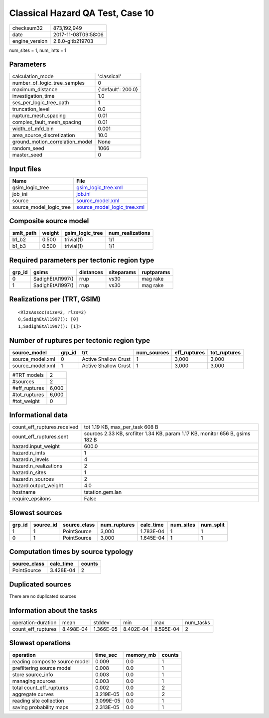Classical Hazard QA Test, Case 10
=================================

============== ===================
checksum32     873,192,949        
date           2017-11-08T09:58:06
engine_version 2.8.0-gitb219703   
============== ===================

num_sites = 1, num_imts = 1

Parameters
----------
=============================== ==================
calculation_mode                'classical'       
number_of_logic_tree_samples    0                 
maximum_distance                {'default': 200.0}
investigation_time              1.0               
ses_per_logic_tree_path         1                 
truncation_level                0.0               
rupture_mesh_spacing            0.01              
complex_fault_mesh_spacing      0.01              
width_of_mfd_bin                0.001             
area_source_discretization      10.0              
ground_motion_correlation_model None              
random_seed                     1066              
master_seed                     0                 
=============================== ==================

Input files
-----------
======================= ============================================================
Name                    File                                                        
======================= ============================================================
gsim_logic_tree         `gsim_logic_tree.xml <gsim_logic_tree.xml>`_                
job_ini                 `job.ini <job.ini>`_                                        
source                  `source_model.xml <source_model.xml>`_                      
source_model_logic_tree `source_model_logic_tree.xml <source_model_logic_tree.xml>`_
======================= ============================================================

Composite source model
----------------------
========= ====== =============== ================
smlt_path weight gsim_logic_tree num_realizations
========= ====== =============== ================
b1_b2     0.500  trivial(1)      1/1             
b1_b3     0.500  trivial(1)      1/1             
========= ====== =============== ================

Required parameters per tectonic region type
--------------------------------------------
====== ================ ========= ========== ==========
grp_id gsims            distances siteparams ruptparams
====== ================ ========= ========== ==========
0      SadighEtAl1997() rrup      vs30       mag rake  
1      SadighEtAl1997() rrup      vs30       mag rake  
====== ================ ========= ========== ==========

Realizations per (TRT, GSIM)
----------------------------

::

  <RlzsAssoc(size=2, rlzs=2)
  0,SadighEtAl1997(): [0]
  1,SadighEtAl1997(): [1]>

Number of ruptures per tectonic region type
-------------------------------------------
================ ====== ==================== =========== ============ ============
source_model     grp_id trt                  num_sources eff_ruptures tot_ruptures
================ ====== ==================== =========== ============ ============
source_model.xml 0      Active Shallow Crust 1           3,000        3,000       
source_model.xml 1      Active Shallow Crust 1           3,000        3,000       
================ ====== ==================== =========== ============ ============

============= =====
#TRT models   2    
#sources      2    
#eff_ruptures 6,000
#tot_ruptures 6,000
#tot_weight   0    
============= =====

Informational data
------------------
=========================== =============================================================================
count_eff_ruptures.received tot 1.19 KB, max_per_task 608 B                                              
count_eff_ruptures.sent     sources 2.33 KB, srcfilter 1.34 KB, param 1.17 KB, monitor 656 B, gsims 182 B
hazard.input_weight         600.0                                                                        
hazard.n_imts               1                                                                            
hazard.n_levels             4                                                                            
hazard.n_realizations       2                                                                            
hazard.n_sites              1                                                                            
hazard.n_sources            2                                                                            
hazard.output_weight        4.0                                                                          
hostname                    tstation.gem.lan                                                             
require_epsilons            False                                                                        
=========================== =============================================================================

Slowest sources
---------------
====== ========= ============ ============ ========= ========= =========
grp_id source_id source_class num_ruptures calc_time num_sites num_split
====== ========= ============ ============ ========= ========= =========
1      1         PointSource  3,000        1.783E-04 1         1        
0      1         PointSource  3,000        1.645E-04 1         1        
====== ========= ============ ============ ========= ========= =========

Computation times by source typology
------------------------------------
============ ========= ======
source_class calc_time counts
============ ========= ======
PointSource  3.428E-04 2     
============ ========= ======

Duplicated sources
------------------
There are no duplicated sources

Information about the tasks
---------------------------
================== ========= ========= ========= ========= =========
operation-duration mean      stddev    min       max       num_tasks
count_eff_ruptures 8.498E-04 1.366E-05 8.402E-04 8.595E-04 2        
================== ========= ========= ========= ========= =========

Slowest operations
------------------
============================== ========= ========= ======
operation                      time_sec  memory_mb counts
============================== ========= ========= ======
reading composite source model 0.009     0.0       1     
prefiltering source model      0.008     0.0       1     
store source_info              0.003     0.0       1     
managing sources               0.003     0.0       1     
total count_eff_ruptures       0.002     0.0       2     
aggregate curves               3.219E-05 0.0       2     
reading site collection        3.099E-05 0.0       1     
saving probability maps        2.313E-05 0.0       1     
============================== ========= ========= ======